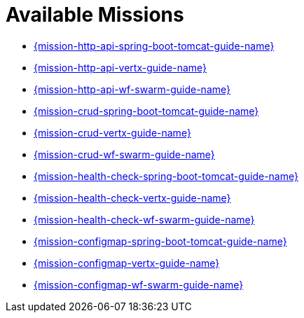 [[available-missions]]
= Available Missions

* link:{link-mission-http-api-spring-boot-tomcat}[{mission-http-api-spring-boot-tomcat-guide-name}]
* link:{link-mission-http-api-vertx}[{mission-http-api-vertx-guide-name}]
* link:{link-mission-http-api-wf-swarm}[{mission-http-api-wf-swarm-guide-name}]
* link:{link-mission-crud-spring-boot-tomcat}[{mission-crud-spring-boot-tomcat-guide-name}]
* link:{link-mission-crud-vertx}[{mission-crud-vertx-guide-name}]
* link:{link-mission-crud-wf-swarm}[{mission-crud-wf-swarm-guide-name}]
* link:{link-mission-health-check-spring-boot-tomcat}[{mission-health-check-spring-boot-tomcat-guide-name}]
* link:{link-mission-health-check-vertx}[{mission-health-check-vertx-guide-name}]
* link:{link-mission-health-check-wf-swarm}[{mission-health-check-wf-swarm-guide-name}]

* link:{link-mission-configmap-spring-boot-tomcat}[{mission-configmap-spring-boot-tomcat-guide-name}]
* link:{link-mission-configmap-vertx}[{mission-configmap-vertx-guide-name}]
* link:{link-mission-configmap-wf-swarm}[{mission-configmap-wf-swarm-guide-name}]

////
* link:{link-mission-secured-spring-boot}[{mission-secured-spring-boot-guide-name}]
* link:{link-mission-secured-vertx}[{mission-secured-vertx-guide-name}]
* link:{link-mission-secured-wf-swarm}[{mission-secured-wf-swarm-guide-name}]

*
link:{link-mission-circuit-breaker-spring-boot-tomcat}[{mission-circuit-breaker-spring-boot-tomcat-guide-name}]

*
link:{link-mission-circuit-breaker-vertx}[{mission-circuit-breaker-vertx-guide-name}]

*
link:{link-mission-circuit-breaker-wf-swarm}[{mission-circuit-breaker-wf-swarm-guide-name}]
////
